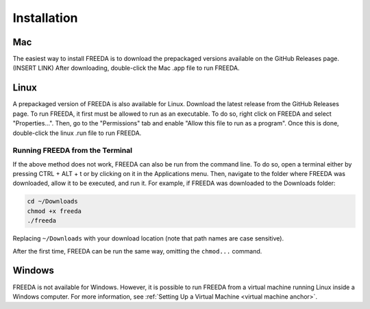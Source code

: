 Installation
============

Mac
---

The easiest way to install FREEDA is to download the prepackaged versions available on the GitHub Releases page. (INSERT LINK) After downloading, double-click the Mac .app file to run FREEDA.


.. _linux installation anchor:

Linux
-----

A prepackaged version of FREEDA is also available for Linux. Download the latest release from the GitHub Releases page. To run FREEDA, it first must be allowed to run as an executable. To do so, right click on FREEDA and select "Properties...". Then, go to the "Permissions" tab and enable "Allow this file to run as a program". Once this is done, double-click the linux .run file to run FREEDA.

Running FREEDA from the Terminal
^^^^^^^^^^^^^^^^^^^^^^^^^^^^^^^^

If the above method does not work, FREEDA can also be run from the command line. To do so, open a terminal either by pressing CTRL + ALT + t or by clicking on it in the Applications menu. Then, navigate to the folder where FREEDA was downloaded, allow it to be executed, and run it. For example, if FREEDA was downloaded to the Downloads folder:

.. code-block:: sh

    cd ~/Downloads
    chmod +x freeda
    ./freeda

Replacing ``~/Downloads`` with your download location (note that path names are case sensitive).

After the first time, FREEDA can be run the same way, omitting the ``chmod...`` command.

Windows
-------

FREEDA is not available for Windows. However, it is possible to run FREEDA from a virtual machine running Linux inside a Windows computer. For more information, see :ref:`Setting Up a Virtual Machine <virtual machine anchor>`.

